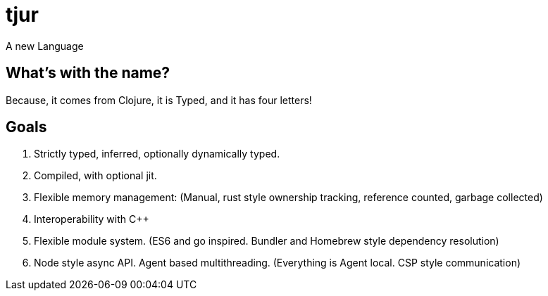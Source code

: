 = tjur
A new Language

== What's with the name?
Because, it comes from Clojure, it is Typed, and it has four letters!

== Goals

1. Strictly typed, inferred, optionally dynamically typed.
2. Compiled, with optional jit.
3. Flexible memory management: (Manual, rust style ownership tracking, reference counted, garbage collected)
4. Interoperability with C++
5. Flexible module system. (ES6 and go inspired. Bundler and Homebrew style dependency resolution)
6. Node style async API. Agent based multithreading. (Everything is Agent local. CSP style communication)

